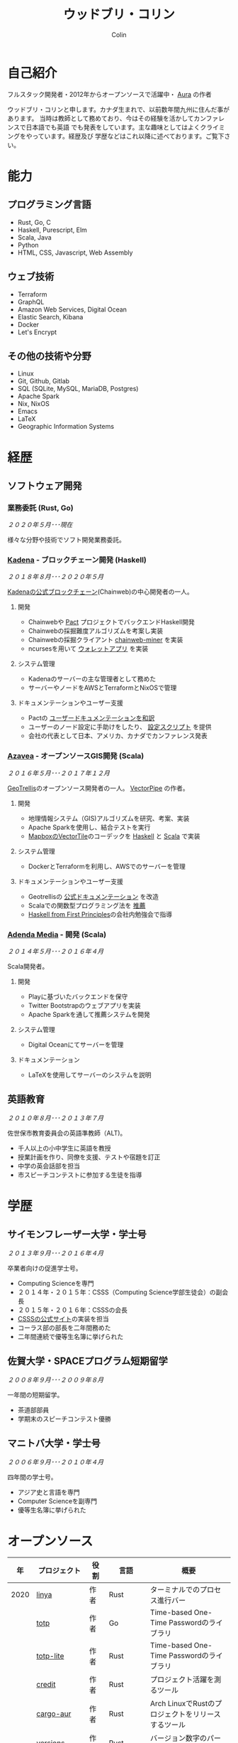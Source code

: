 #+TITLE: ウッドブリ・コリン
#+AUTHOR: Colin
#+HTML_HEAD: <link rel="stylesheet" type="text/css" href="org-theme.css"/>

* 自己紹介

[[/assets/colin-profile.jpg]]

フルスタック開発者・2012年からオープンソースで活躍中・ [[https://github.com/fosskers/aura][Aura]] の作者

ウッドブリ・コリンと申します。カナダ生まれで、以前数年間九州に住んだ事があります。
当時は教師として務めており、今はその経験を活かしてカンファレンスで日本語でも英語
でも発表をしています。主な趣味としてはよくクライミングをやっています。経歴及び
学歴などはこれ以降に述べております。ご覧下さい。

* 能力

** プログラミング言語

- Rust, Go, C
- Haskell, Purescript, Elm
- Scala, Java
- Python
- HTML, CSS, Javascript, Web Assembly

** ウェブ技術

- Terraform
- GraphQL
- Amazon Web Services, Digital Ocean
- Elastic Search, Kibana
- Docker
- Let's Encrypt

** その他の技術や分野

- Linux
- Git, Github, Gitlab
- SQL (SQLite, MySQL, MariaDB, Postgres)
- Apache Spark
- Nix, NixOS
- Emacs
- LaTeX
- Geographic Information Systems

* 経歴

** ソフトウェア開発

*** 業務委託 (Rust, Go)

/２０２０年５月･･･現在/

様々な分野や技術でソフト開発業務委託。

*** [[https://www.kadena.io/][Kadena]] - ブロックチェーン開発 (Haskell)

/２０１８年８月･･･２０２０年５月/

[[https://github.com/kadena-io/chainweb-node][Kadenaの公式ブロックチェーン]](Chainweb)の中心開発者の一人。

**** 開発

- Chainwebや [[https://pactlang.org/][Pact]] プロジェクトでバックエンドHaskell開発
- Chainwebの採掘難度アルゴリズムを考案し実装
- Chainwebの採掘クライアント [[https://github.com/kadena-io/chainweb-miner][chainweb-miner]] を実装
- ncursesを用いて [[https://github.com/kadena-community/bag-of-holding][ウォレットアプリ]] を実装

**** システム管理

- Kadenaのサーバーの主な管理者として務めた
- サーバーやノードをAWSとTerraformとNixOSで管理

**** ドキュメンテーションやユーザー支援

- Pactの [[https://pact-language.readthedocs.io/ja/stable/][ユーザードキュメンテーションを和訳]]
- ユーザーのノード設定に手助けをしたり、 [[https://github.com/kadena-community/node-setup][設定スクリプト]] を提供
- 会社の代表として日本、アメリカ、カナダでカンファレンス発表

*** [[https://www.azavea.com/][Azavea]] - オープンソースGIS開発 (Scala)

/２０１６年５月･･･２０１７年１２月/

[[https://github.com/locationtech/geotrellis][GeoTrellis]]のオープンソース開発者の一人。 [[https://github.com/geotrellis/vectorpipe][VectorPipe]] の作者。

**** 開発

- 地理情報システム（GIS)アルゴリズムを研究、考案、実装
- Apache Sparkを使用し、結合テストを実行
- [[https://docs.mapbox.com/vector-tiles/reference/][MapboxのVectorTile]]のコーデックを [[http://hackage.haskell.org/package/vectortiles][Haskell]] と [[https://github.com/locationtech/geotrellis/tree/master/vectortile][Scala]] で実装

**** システム管理

- DockerとTerraformを利用し、AWSでのサーバーを管理

**** ドキュメンテーションやユーザー支援

- Geotrellisの [[https://geotrellis.readthedocs.io/en/latest/][公式ドキュメンテーション]] を改造
- Scalaでの関数型プログラミング法を [[https://github.com/fosskers/scalaz-and-cats][推薦]]
- [[https://haskellbook.com/][Haskell from First Principles]]の会社内勉強会で指導

*** [[https://www.adendamedia.com/][Adenda Media]] - 開発 (Scala)

/２０１４年５月･･･２０１６年４月/

Scala開発者。

**** 開発

- Playに基づいたバックエンドを保守
- Twitter Bootstrapのウェブアプリを実装
- Apache Sparkを通して推薦システムを開発

**** システム管理

- Digital Oceanにてサーバーを管理

**** ドキュメンテーション

- LaTeXを使用してサーバーのシステムを説明

** 英語教育

/２０１０年８月･･･２０１３年７月/

佐世保市教育委員会の英語準教師（ALT)。

- 千人以上の小中学生に英語を教授
- 授業計画を作り、同僚を支援、テストや宿題を訂正
- 中学の英会話部を担当
- 市スピーチコンテストに参加する生徒を指導

* 学歴

** サイモンフレーザー大学・学士号

/２０１３年９月･･･２０１６年４月/

卒業者向けの促進学士号。

- Computing Scienceを専門
- ２０１４年・２０１５年：CSSS（Computing Science学部生徒会）の副会長
- ２０１５年・２０１６年：CSSSの会長
- [[https://github.com/CSSS/old-csss-site][CSSSの公式サイト]]の実装を担当
- コーラス部の部長を二年間務めた
- 二年間連続で優等生名簿に挙げられた

** 佐賀大学・SPACEプログラム短期留学

/２００８年９月･･･２００９年８月/

一年間の短期留学。

- 茶道部部員
- 学期末のスピーチコンテスト優勝

** マニトバ大学・学士号

/２００６年９月･･･２０１０年４月/

四年間の学士号。

- アジア史と言語を専門
- Computer Scienceを副専門
- 優等生名簿に挙げられた

* オープンソース

|   年 | プロジェクト      | 役割       | 言語       | 概要                                               |
|------+-------------------+------------+------------+----------------------------------------------------|
| 2020 | [[https://github.com/fosskers/linya][linya]]             | 作者       | Rust       | ターミナルでのプロセス進行バー                                   |
|      | [[https://github.com/fosskers/totp][totp]]              | 作者       | Go         | Time-based One-Time Passwordのライブラリ           |
|      | [[https://github.com/fosskers/totp-lite][totp-lite]]         | 作者       | Rust       | Time-based One-Time Passwordのライブラリ           |
|      | [[https://github.com/fosskers/credit][credit]]            | 作者       | Rust       | プロジェクト活躍を測るツール                       |
|      | [[https://crates.io/crates/cargo-aur][cargo-aur]]         | 作者       | Rust       | Arch LinuxでRustのプロジェクトをリリースするツール |
|      | [[https://crates.io/crates/versions][versions]]          | 作者       | Rust       | バージョン数字のパーサ                             |
|      | [[https://github.com/fosskers/rs-kanji][kanji]]             | 作者       | Rust       | 日本漢字の分析                                     |
|      | [[https://github.com/fosskers/active][active]]            | 作者       | Go         | Github CI Actionsを更新するツール                  |
|      | [[https://hackage.haskell.org/package/skylighting-lucid][skylighting-lucid]] | 作者       | Haskell    | [[https://hackage.haskell.org/package/skylighting][skylighting]]とLucidの統合                           |
|      | [[http://hackage.haskell.org/package/org-mode][org-mode]]          | 作者       | Haskell    | Emacs Org Modeパーサ                               |
|      | [[https://github.com/kadena-io/chainweb-data][chainweb-data]]     | 中心開発者 | Haskell    | Chainweb情報を一括処理するツール                   |
|------+-------------------+------------+------------+----------------------------------------------------|
| 2019 | [[https://github.com/kadena-io/chainweb-node][Chainweb]]          | 中心開発者 | Haskell    | Proof-of-Workのブロックチェーン                    |
|      | [[https://github.com/kadena-community/bag-of-holding][bag-of-holding]]    | 作者       | Haskell    | Chainwebのウォレット                               |
|      | [[https://gitlab.com/fosskers/bounded-queue][bounded-queue]]     | 作者       | Haskell    | キューのライブラリ                                 |
|      | [[https://github.com/kadena-io/chainweb-miner][chainweb-miner]]    | 作者       | Haskell    | Chainwebの採掘クライアント                         |
|      | [[https://github.com/kadena-io/streaming-events][streaming-events]]  | 作者       | Haskell    | EventStreamをクライアント側で処理するライブラリ    |
|------+-------------------+------------+------------+----------------------------------------------------|
| 2018 | [[https://github.com/fosskers/mapalgebra][MapAlgebra]]        | 作者       | Haskell    | [[https://en.wikipedia.org/wiki/Map_algebra][Map Algebra]]ライブラリ                              |
|      | [[https://github.com/fosskers/fosskers.ca][fosskers.ca]]       | 作者       | Purescript | 自分のサイト                                       |
|      | [[https://github.com/fosskers/streaming-pcap][streaming-pcap]]    | 作者       | Haskell    | libpcapのパケットををストリーム                    |
|      | [[https://github.com/fosskers/servant-xml][servant-xml]]       | 作者       | Haskell    | XMLとServantの統合                                 |
|------+-------------------+------------+------------+----------------------------------------------------|
| 2017 | [[https://github.com/geotrellis/vectorpipe][VectorPipe]]        | 作者       | Scala      | GeoTrellisを通してVectorTile処理                   |
|      | [[https://github.com/fosskers/draenor][draenor]]           | 作者       | Haskell    | OSM PBFをORCファイルに変換                         |
|      | [[https://github.com/fosskers/streaming-osm][streaming-osm]]     | 作者       | Haskell    | OpenStreetMap情報をストリーム                      |
|      | [[https://github.com/fosskers/scalaz-and-cats][scalaz-and-cats]]   | 作者       | Scala      | ScalazとCatsのベンチマーク                         |
|      | [[https://github.com/fosskers/scala-benchmarks][scala-benchmarks]]  | 作者       | Scala      | Scalaのベンチマーク                                |
|------+-------------------+------------+------------+----------------------------------------------------|
| 2016 | [[https://github.com/locationtech/geotrellis][GeoTrellis]]        | 中心開発者 | Scala      | 地理情報の一括処理                                 |
|      | [[https://github.com/fosskers/pipes-random][pipes-random]]      | 作者       | Haskell    | ランダムの数字などをストリーム                     |
|      | [[https://github.com/fosskers/vectortiles/][vectortiles]]       | 作者       | Haskell    | Mapboxが定義するGIS Vector Tilesの処理             |
|------+-------------------+------------+------------+----------------------------------------------------|
| 2015 | [[https://github.com/fosskers/myshroom-api][MyShroom]]          | 中心開発者 | Scala      | キノコを画像から認識する人工知能システム           |
|      | [[http://hackage.haskell.org/package/microlens-aeson][microlens-aeson]]   | 作者       | Haskell    | LensとAesonの統合                                  |
|      | [[https://github.com/fosskers/opengl-linalg][opengl-linalg]]     | 作者       | C          | OpenGLで線形代数                                   |
|      | [[https://github.com/fosskers/tetris][Tetris]]            | 作者       | C          | OpenGLを通して３次元テトリス                       |
|      | [[https://gitlab.com/fosskers/versions][versions]]          | 作者       | Haskell    | バージョン数字のパーサ                             |
|------+-------------------+------------+------------+----------------------------------------------------|
| 2014 | [[https://github.com/fosskers/elm-touch][elm-touch]]         | 作者       | Elm        | Elm言語のタッチ・ライブラリ                        |
|      | [[https://github.com/fosskers/2048][2048 Game]]         | 作者       | Elm        | 2048ゲーム ([[http://fosskers.github.io/2048/][ブラウザーで遊ぶ]])                      |
|------+-------------------+------------+------------+----------------------------------------------------|
| 2013 | [[https://github.com/fosskers/hisp][Hisp]]              | 作者       | Haskell    | 簡単なLisp                                         |
|------+-------------------+------------+------------+----------------------------------------------------|
| 2012 | [[https://github.com/aurapm/aura/][Aura]]              | 作者       | Haskell    | Arch Linuxのパッケージ管理ツール                   |
|      | [[https://github.com/fosskers/kanji][kanji]]             | 作者       | Haskell    | 日本漢字の分析                                     |
|------+-------------------+------------+------------+----------------------------------------------------|
| 2011 | [[https://github.com/fosskers/sudoku][Sudoku]]            | 作者       | Python     | 数独を解くツール                                   |
|      | [[https://github.com/fosskers/tgrep][tgrep]]             | 作者       | Python     | Redditのログファイルを検索するツール               |
|------+-------------------+------------+------------+----------------------------------------------------|

* 資格・免許

| 証明                               | 級     |   年 |
|------------------------------------+--------+------|
| Goethe-Zertifikat ドイツ語能力試験 | B1     | 2015 |
| 漢字検定                           | 準二級 | 2013 |
| 日本語能力試験 (JLPT)              | N1     | 2012 |

* 発表

| テーマ                      | 日付         | 会場                     | 場所         | 言語   |
|-----------------------------+--------------+--------------------------+--------------+--------|
| [[https://www.youtube.com/watch?v=CmMzkOspHTU][Haskell in Production]]       | 2019年６月   | LambdaConf               | ボルダー     | 英語   |
| コードの美と正当性          | 2019年５月   | Polyglot Unconference    | バンクーバー | 英語   |
| Pactの基礎                  | 2018年１１月 | NODE東京                 | 東京         | 日本語 |
| Chainweb入門                | 2018年１１月 | Neutrino Meetup          | 東京         | 日本語 |
| [[https://www.youtube.com/watch?v=-UEOLfyDi74][How not to Write Slow Scala]] | 2018年６月   | LambdaConf               | ボルダー     | 英語   |
| Tips on Scala Performance   | 2018年５月   | Polyglot Unconference    | バンクーバー | 英語   |
| [[https://www.meetup.com/Vancouver-Haskell-Unmeetup/events/229599314/][Extensible Effects]]          | 2016年４月   | Vancouver Haskell Meetup | バンクーバー | 英語   |
| [[https://www.meetup.com/Vancouver-Haskell-Unmeetup/events/170696382/][Applicative Functors]]        | 2014年４月   | Vancouver Haskell Meetup | バンクーバー | 英語   |
| 日本の教育                  | 2012年２月   | アルカス佐世保           | 佐世保       | 日本語 |

* 趣味

** クライミング

主にリードを好みますが、トップロープもボルダリングも、外でも室内でもします。

*** 大会出場

|   年 | 競技         | 大会       | 会場           |
|------+--------------+------------+----------------|
| 2020 | トップロープ | The Flash  | Cliffhanger    |
| 2018 | ボルダリング | BC州州大会 | North Van Hive |

** 言語学習

日本語専門ですが、ドイツ語、イタリア語、エスペラント語も学習した事があります。

** 音楽演奏

| 団体                | 時期                             | 役割     |
|---------------------+----------------------------------+----------|
| SFU大学コーラス     | ２０１９年秋                     | 声       |
| SFU大学コーラス     | ２０１３年秋･･･２０１６年春 | 声・部長    |
| 早岐地区PTAコーラス | ２０１０年･･･２０１３年     | 声       |
| Westwood高校ジャズ  | ２００２年秋･･･２００６年春 | サックス |
